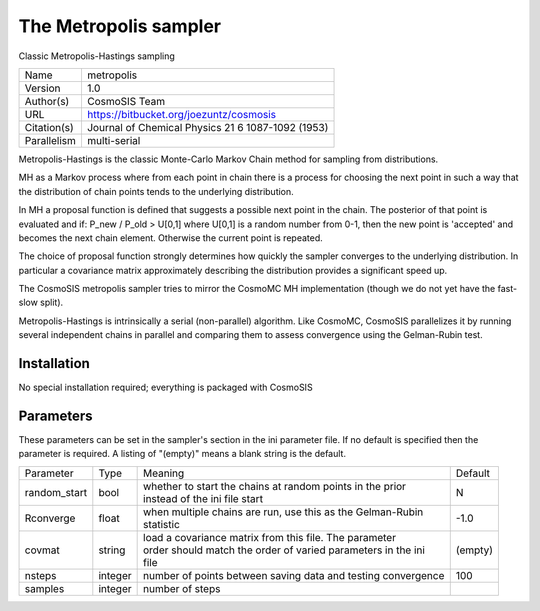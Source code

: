The Metropolis sampler
--------------------------------------------------------------------

Classic Metropolis-Hastings sampling

+--------------+----------------------------------------------------+
| | Name       | | metropolis                                       |
+--------------+----------------------------------------------------+
| | Version    | | 1.0                                              |
+--------------+----------------------------------------------------+
| | Author(s)  | | CosmoSIS Team                                    |
+--------------+----------------------------------------------------+
| | URL        | | https://bitbucket.org/joezuntz/cosmosis          |
+--------------+----------------------------------------------------+
| | Citation(s)| | Journal of Chemical Physics 21 6 1087-1092 (1953)|
+--------------+----------------------------------------------------+
| | Parallelism| | multi-serial                                     |
+--------------+----------------------------------------------------+

Metropolis-Hastings is the classic Monte-Carlo Markov Chain method for sampling from distributions.

MH as a Markov process where from each point in chain there is a process for choosing the next point in such a way that the distribution of chain points tends to the underlying distribution.

In MH a proposal function is defined that suggests a possible next point in the chain.  The posterior of that point is evaluated and if: P_new / P_old > U[0,1] where U[0,1] is a random number from 0-1, then the new point is 'accepted' and becomes the next chain element.  Otherwise the current point is repeated.

The choice of proposal function strongly determines how quickly the sampler converges to the underlying distribution.  In particular a covariance matrix approximately describing the distribution provides a significant speed up.

The CosmoSIS metropolis sampler tries to mirror the CosmoMC MH implementation (though we do not yet have the fast-slow split).

Metropolis-Hastings is intrinsically a serial (non-parallel) algorithm. Like CosmoMC, CosmoSIS parallelizes it by running several independent chains in parallel and comparing them to assess convergence using the Gelman-Rubin test.



Installation
============

No special installation required; everything is packaged with CosmoSIS




Parameters
============

These parameters can be set in the sampler's section in the ini parameter file.  
If no default is specified then the parameter is required. A listing of "(empty)" means a blank string is the default.

+---------------+----------+---------------------------------------------------------------+----------+
| | Parameter   | | Type   | | Meaning                                                     | | Default|
+---------------+----------+---------------------------------------------------------------+----------+
| | random_start| | bool   | | whether to start the chains at random points in the prior   | | N      |
|               |          | | instead of the ini file start                               |          |
+---------------+----------+---------------------------------------------------------------+----------+
| | Rconverge   | | float  | | when multiple chains are run, use this as the Gelman-Rubin  | | -1.0   |
|               |          | | statistic                                                   |          |
+---------------+----------+---------------------------------------------------------------+----------+
| | covmat      | | string | | load a covariance matrix from this file.  The parameter     | | (empty)|
|               |          | | order should match the order of varied parameters in the ini|          |
|               |          | | file                                                        |          |
+---------------+----------+---------------------------------------------------------------+----------+
| | nsteps      | | integer| | number of points between saving data and testing convergence| | 100    |
+---------------+----------+---------------------------------------------------------------+----------+
| | samples     | | integer| | number of steps                                             |          |
+---------------+----------+---------------------------------------------------------------+----------+
